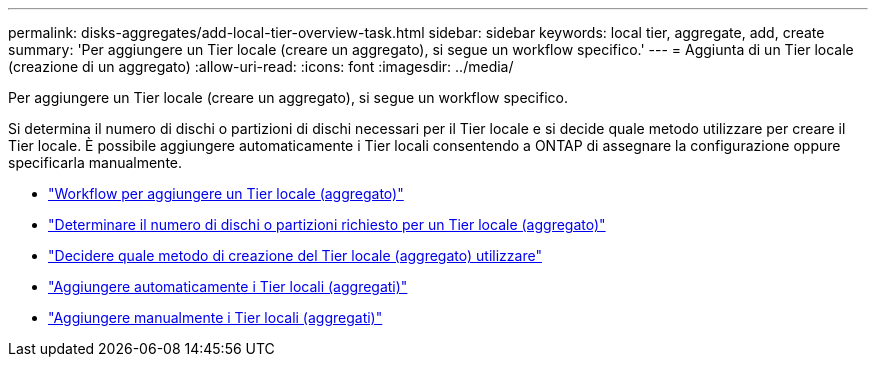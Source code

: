 ---
permalink: disks-aggregates/add-local-tier-overview-task.html 
sidebar: sidebar 
keywords: local tier, aggregate, add, create 
summary: 'Per aggiungere un Tier locale (creare un aggregato), si segue un workflow specifico.' 
---
= Aggiunta di un Tier locale (creazione di un aggregato)
:allow-uri-read: 
:icons: font
:imagesdir: ../media/


[role="lead"]
Per aggiungere un Tier locale (creare un aggregato), si segue un workflow specifico.

Si determina il numero di dischi o partizioni di dischi necessari per il Tier locale e si decide quale metodo utilizzare per creare il Tier locale. È possibile aggiungere automaticamente i Tier locali consentendo a ONTAP di assegnare la configurazione oppure specificarla manualmente.

* link:aggregate-expansion-workflow-concept.html["Workflow per aggiungere un Tier locale (aggregato)"]
* link:determine-number-disks-partitions-concept.html["Determinare il numero di dischi o partizioni richiesto per un Tier locale (aggregato)"]
* link:decide-aggregate-creation-method-concept.html["Decidere quale metodo di creazione del Tier locale (aggregato) utilizzare"]
* link:create-aggregates-auto-provision-task.html["Aggiungere automaticamente i Tier locali (aggregati)"]
* link:create-aggregates-manual-task.html["Aggiungere manualmente i Tier locali (aggregati)"]


